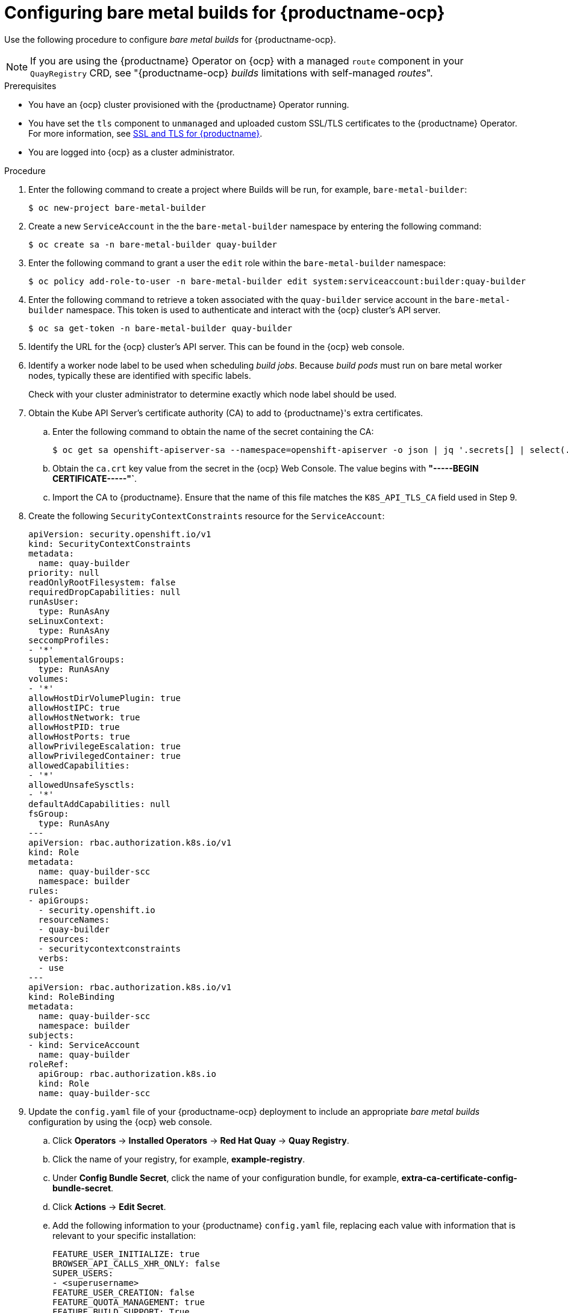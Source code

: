 :_content-type: PROCEDURE
[id="prepare-ocp-for-bare-metal-builds"]
= Configuring bare metal builds for {productname-ocp}

Use the following procedure to configure _bare metal builds_ for {productname-ocp}.

[NOTE]
====
If you are using the {productname} Operator on {ocp} with a managed `route` component in your `QuayRegistry` CRD, see "{productname-ocp} _builds_ limitations with self-managed _routes_".
====

.Prerequisites 

* You have an {ocp} cluster provisioned with the {productname} Operator running.
* You have set the `tls` component to `unmanaged` and uploaded custom SSL/TLS certificates to the {productname} Operator. For more information, see link:https://docs.redhat.com/en/documentation/red_hat_quay/{producty}/html-single/securing_red_hat_quay/index#ssl-tls-quay-overview[SSL and TLS for {productname}].
* You are logged into {ocp} as a cluster administrator.

.Procedure 

. Enter the following command to create a project where Builds will be run, for example, `bare-metal-builder`:
+
[source,terminal]
----
$ oc new-project bare-metal-builder
----

. Create a new `ServiceAccount` in the the `bare-metal-builder` namespace by entering the following command:
+
[source,terminal]
----
$ oc create sa -n bare-metal-builder quay-builder
----

. Enter the following command to grant a user the `edit` role within the `bare-metal-builder` namespace:
+
[source,terminal]
----
$ oc policy add-role-to-user -n bare-metal-builder edit system:serviceaccount:builder:quay-builder
----

. Enter the following command to retrieve a token associated with the `quay-builder` service account in the `bare-metal-builder` namespace. This token is used to authenticate and interact with the {ocp} cluster's API server.
+
[source,terminal]
----
$ oc sa get-token -n bare-metal-builder quay-builder
----

. Identify the URL for the {ocp} cluster's API server. This can be found in the {ocp} web console.

. Identify a worker node label to be used when scheduling _build jobs_. Because _build pods_ must run on bare metal worker nodes, typically these are identified with specific labels.
+
Check with your cluster administrator to determine exactly which node label should be used. 

. Obtain the Kube API Server's certificate authority (CA) to add to {productname}'s extra certificates. 

.. Enter the following command to obtain the name of the secret containing the CA:
+
[source,terminal]
----
$ oc get sa openshift-apiserver-sa --namespace=openshift-apiserver -o json | jq '.secrets[] | select(.name | contains("openshift-apiserver-sa-token"))'.name
----

.. Obtain the `ca.crt` key value from the secret in the {ocp} Web Console. The value begins with *"-----BEGIN CERTIFICATE-----"`*. 

.. Import the CA to {productname}. Ensure that the name of this file matches the `K8S_API_TLS_CA` field used in Step 9. 

. Create the following `SecurityContextConstraints` resource for the `ServiceAccount`:
+
[source,yaml]
----
apiVersion: security.openshift.io/v1
kind: SecurityContextConstraints
metadata:
  name: quay-builder
priority: null
readOnlyRootFilesystem: false
requiredDropCapabilities: null
runAsUser:
  type: RunAsAny
seLinuxContext:
  type: RunAsAny
seccompProfiles:
- '*'
supplementalGroups:
  type: RunAsAny
volumes:
- '*'
allowHostDirVolumePlugin: true
allowHostIPC: true
allowHostNetwork: true
allowHostPID: true
allowHostPorts: true
allowPrivilegeEscalation: true
allowPrivilegedContainer: true
allowedCapabilities:
- '*'
allowedUnsafeSysctls:
- '*'
defaultAddCapabilities: null
fsGroup:
  type: RunAsAny
---
apiVersion: rbac.authorization.k8s.io/v1
kind: Role
metadata:
  name: quay-builder-scc
  namespace: builder
rules:
- apiGroups:
  - security.openshift.io
  resourceNames:
  - quay-builder
  resources:
  - securitycontextconstraints
  verbs:
  - use
---
apiVersion: rbac.authorization.k8s.io/v1
kind: RoleBinding
metadata:
  name: quay-builder-scc
  namespace: builder
subjects:
- kind: ServiceAccount
  name: quay-builder
roleRef:
  apiGroup: rbac.authorization.k8s.io
  kind: Role
  name: quay-builder-scc
----

. Update the `config.yaml` file of your {productname-ocp} deployment to include an appropriate _bare metal builds_ configuration by using the {ocp} web console.

.. Click *Operators* -> *Installed Operators* -> *Red Hat Quay* -> *Quay Registry*. 

.. Click the name of your registry, for example, *example-registry*. 

.. Under *Config Bundle Secret*, click the name of your configuration bundle, for example, *extra-ca-certificate-config-bundle-secret*. 

.. Click *Actions* -> *Edit Secret*.

.. Add the following information to your {productname} `config.yaml` file, replacing each value with information that is relevant to your specific installation:
+
[source,yaml]
----
FEATURE_USER_INITIALIZE: true
BROWSER_API_CALLS_XHR_ONLY: false
SUPER_USERS:
- <superusername>
FEATURE_USER_CREATION: false
FEATURE_QUOTA_MANAGEMENT: true
FEATURE_BUILD_SUPPORT: True
BUILD_MANAGER:
- ephemeral
- ALLOWED_WORKER_COUNT: 1
  ORCHESTRATOR_PREFIX: buildman/production/
    ORCHESTRATOR:
      REDIS_HOST: <sample_redis_hostname> <1>
      REDIS_PASSWORD: ""
      REDIS_SSL: false
      REDIS_SKIP_KEYSPACE_EVENT_SETUP: false
  EXECUTORS:
  - EXECUTOR: kubernetes
    BUILDER_NAMESPACE: <sample_builder_namespace> <2>
    K8S_API_SERVER: <sample_k8s_api_server> <3>
    K8S_API_TLS_CA: <sample_crt_file> <4>
    VOLUME_SIZE: 8G
    KUBERNETES_DISTRIBUTION: openshift
    CONTAINER_MEMORY_LIMITS: 1G <5>
    CONTAINER_CPU_LIMITS: 300m <6>
    CONTAINER_MEMORY_REQUEST: 1G <7>
    CONTAINER_CPU_REQUEST: 300m <8>
    NODE_SELECTOR_LABEL_KEY: beta.kubernetes.io/instance-type
    NODE_SELECTOR_LABEL_VALUE: n1-standard-4
    CONTAINER_RUNTIME: podman
    SERVICE_ACCOUNT_NAME: <sample_service_account_name>
    SERVICE_ACCOUNT_TOKEN: <sample_account_token> <9>
    QUAY_USERNAME: <quay_username>
    QUAY_PASSWORD: <quay_password>
    WORKER_IMAGE: <registry>/quay-quay-builder
    WORKER_TAG: <some_tag>
    BUILDER_VM_CONTAINER_IMAGE: quay.io/quay/quay-builder-qemu-fedoracoreos:latest
    SETUP_TIME: 180
    MINIMUM_RETRY_THRESHOLD: 0
    SSH_AUTHORIZED_KEYS:
    - <ssh-rsa 12345 someuser@email.com>
    - <ssh-rsa 67890 someuser2@email.com>
----
<1> The hostname for your Redis service.
<2> Set to match the name of your _bare metal builds_ namespace. This example used `bare-metal-builder`.
<3> The `K8S_API_SERVER` is obtained by running `$ oc cluster-info`.
<4> You must manually create and add your custom CA cert, for example, `K8S_API_TLS_CA: /conf/stack/extra_ca_certs/build_cluster.crt`.
<5> Defaults to `5120Mi` if left unspecified.
<6> Defaults to `1000m` if left unspecified.
<7> Defaults to `3968Mi` if left unspecified.
<8> Defaults to `500m` if left unspecified.
<9> Obtained when running `$ oc create sa`.

. Restart your {productname} registry to enable the _builds_ feature.